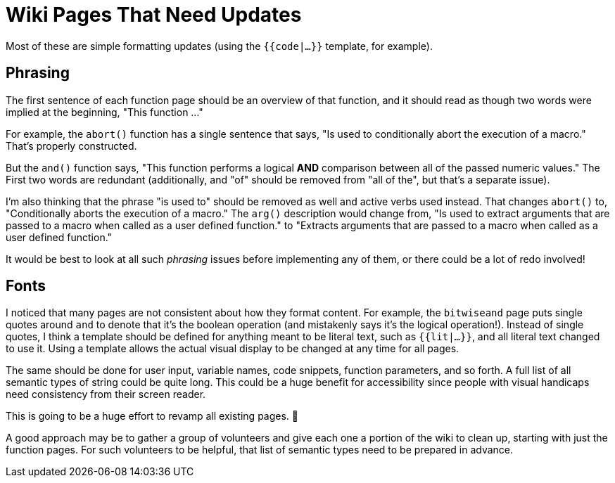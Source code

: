 = Wiki Pages That Need Updates

Most of these are simple formatting updates (using the `{{code|...}}` template, for example).

== Phrasing

The first sentence of each function page should be an overview of that function, and it should read as though two words were implied at the beginning, "This function ..."

For example, the `abort()` function has a single sentence that says, "Is used to conditionally abort the execution of a macro."
That's properly constructed.

But the `and()` function says, "This function performs a logical *AND* comparison between all of the passed numeric values."
The First two words are redundant (additionally, and "of" should be removed from "all of the", but that's a separate issue).

I'm also thinking that the phrase "is used to" should be removed as well and active verbs used instead.  That changes `abort()` to, "Conditionally aborts the execution of a macro."  The `arg()` description would change from, "Is used to extract arguments that are passed to a macro when called as a user defined function." to "Extracts arguments that are passed to a macro when called as a user defined function."

It would be best to look at all such _phrasing_ issues before implementing any of them, or there could be a lot of redo involved!

== Fonts

I noticed that many pages are not consistent about how they format content.
For example, the `bitwiseand` page puts single quotes around `and` to denote that it's the boolean operation (and mistakenly says it's the logical operation!).
Instead of single quotes, I think a template should be defined for anything meant to be literal text, such as `{{lit|...}}`, and all literal text changed to use it.
Using a template allows the actual visual display to be changed at any time for all pages.

The same should be done for user input, variable names, code snippets, function parameters, and so forth.
A full list of all semantic types of string could be quite long.
This could be a huge benefit for accessibility since people with visual handicaps need consistency from their screen reader.

This is going to be a huge effort to revamp all existing pages. 🙁

A good approach may be to gather a group of volunteers and give each one a portion of the wiki to clean up, starting with just the function pages.
For such volunteers to be helpful, that list of semantic types need to be prepared in advance.
